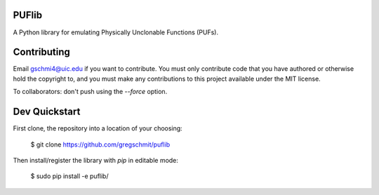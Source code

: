 PUFlib
######

A Python library for emulating Physically Unclonable Functions (PUFs).

Contributing
############

Email gschmi4@uic.edu if you want to contribute. You must only contribute code
that you have authored or otherwise hold the copyright to, and you must
make any contributions to this project available under the MIT license.

To collaborators: don't push using the `--force` option.

Dev Quickstart
##############

First clone, the repository into a location of your choosing:

    $ git clone https://github.com/gregschmit/puflib

Then install/register the library with `pip` in editable mode:

    $ sudo pip install -e puflib/
